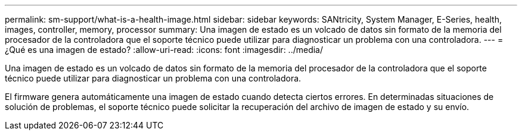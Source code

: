---
permalink: sm-support/what-is-a-health-image.html 
sidebar: sidebar 
keywords: SANtricity, System Manager, E-Series, health, images, controller, memory, processor 
summary: Una imagen de estado es un volcado de datos sin formato de la memoria del procesador de la controladora que el soporte técnico puede utilizar para diagnosticar un problema con una controladora. 
---
= ¿Qué es una imagen de estado?
:allow-uri-read: 
:icons: font
:imagesdir: ../media/


[role="lead"]
Una imagen de estado es un volcado de datos sin formato de la memoria del procesador de la controladora que el soporte técnico puede utilizar para diagnosticar un problema con una controladora.

El firmware genera automáticamente una imagen de estado cuando detecta ciertos errores. En determinadas situaciones de solución de problemas, el soporte técnico puede solicitar la recuperación del archivo de imagen de estado y su envío.
